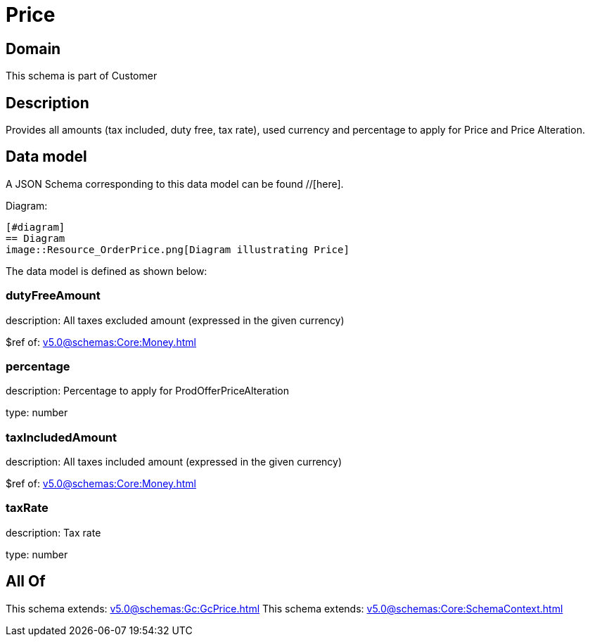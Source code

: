 = Price

[#domain]
== Domain

This schema is part of Customer

[#description]
== Description
Provides all amounts (tax included, duty free, tax rate), used currency and percentage to apply for Price and Price Alteration.


[#data_model]
== Data model

A JSON Schema corresponding to this data model can be found //[here].

Diagram:

            [#diagram]
            == Diagram
            image::Resource_OrderPrice.png[Diagram illustrating Price]
            

The data model is defined as shown below:


=== dutyFreeAmount
description: All taxes excluded amount (expressed in the given currency)

$ref of: xref:v5.0@schemas:Core:Money.adoc[]


=== percentage
description: Percentage to apply for ProdOfferPriceAlteration

type: number


=== taxIncludedAmount
description: All taxes included amount (expressed in the given currency)

$ref of: xref:v5.0@schemas:Core:Money.adoc[]


=== taxRate
description: Tax rate

type: number


[#all_of]
== All Of

This schema extends: xref:v5.0@schemas:Gc:GcPrice.adoc[]
This schema extends: xref:v5.0@schemas:Core:SchemaContext.adoc[]
